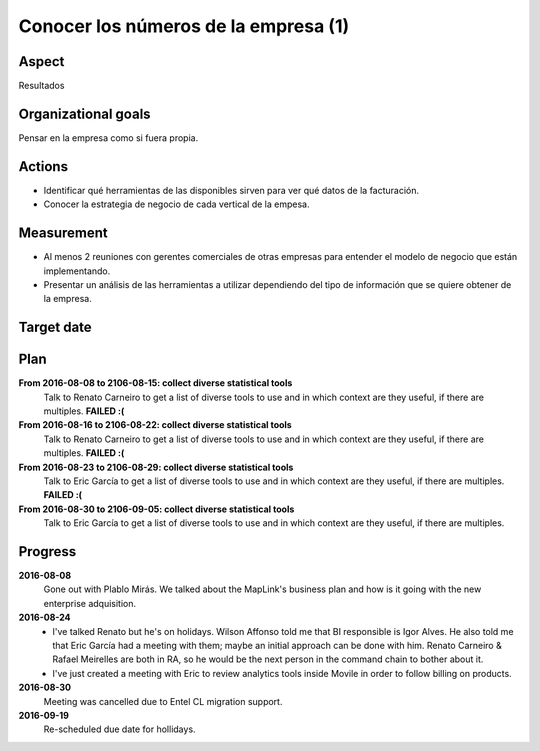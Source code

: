 Conocer los números de la empresa (1)
=====================================

Aspect
------

Resultados

Organizational goals
--------------------

Pensar en la empresa como si fuera propia.

Actions
-------

- Identificar qué herramientas de las disponibles sirven para ver qué datos
  de la facturación.
- Conocer la estrategia de negocio de cada vertical de la empesa.

Measurement
-----------

- Al menos 2 reuniones con gerentes comerciales de otras empresas para
  entender el modelo de negocio que están implementando.
- Presentar un análisis de las herramientas a utilizar dependiendo del tipo
  de información que se quiere obtener de la empresa.

Target  date
------------

.. raw:: html
   
   <p><strike>2016-10-05</strike></p>
   <p>2016-10-20</p>

Plan
----

**From 2016-08-08 to 2106-08-15: collect diverse statistical tools**
  Talk to Renato Carneiro to get a list of diverse tools to use and in which
  context are they useful, if there are multiples. **FAILED :(**

**From 2016-08-16 to 2106-08-22: collect diverse statistical tools**
  Talk to Renato Carneiro to get a list of diverse tools to use and in which
  context are they useful, if there are multiples. **FAILED :(**

**From 2016-08-23 to 2106-08-29: collect diverse statistical tools**
  Talk to Eric García to get a list of diverse tools to use and in which
  context are they useful, if there are multiples. **FAILED :(**

**From 2016-08-30 to 2106-09-05: collect diverse statistical tools**
  Talk to Eric García to get a list of diverse tools to use and in which
  context are they useful, if there are multiples.

Progress
--------

**2016-08-08**
  Gone out with Plablo Mirás. We talked about the MapLink's business plan and
  how is it going with the new enterprise adquisition.

**2016-08-24**
  * I've talked Renato but he's on holidays. Wilson Affonso told me that BI
    responsible is Igor Alves. He also told me that Eric García had a meeting
    with them; maybe an initial approach can be done with him. Renato Carneiro
    & Rafael Meirelles are both in RA, so he would be the next person in the
    command chain to bother about it.

  * I've just created a meeting with Eric to review analytics tools inside
    Movile in order to follow billing on products.

**2016-08-30**
  Meeting was cancelled due to Entel CL migration support.

**2016-09-19**
  Re-scheduled due date for hollidays.
